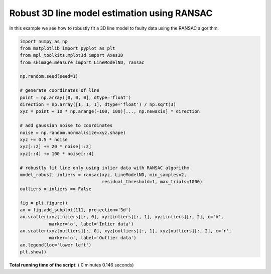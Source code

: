 

.. _sphx_glr_auto_examples_transform_plot_ransac3D.py:


============================================
Robust 3D line model estimation using RANSAC
============================================

In this example we see how to robustly fit a 3D line model to faulty data using
the RANSAC algorithm.





.. image:: /auto_examples/transform/images/sphx_glr_plot_ransac3D_001.png
    :align: center





.. code-block:: python

    import numpy as np
    from matplotlib import pyplot as plt
    from mpl_toolkits.mplot3d import Axes3D
    from skimage.measure import LineModelND, ransac

    np.random.seed(seed=1)

    # generate coordinates of line
    point = np.array([0, 0, 0], dtype='float')
    direction = np.array([1, 1, 1], dtype='float') / np.sqrt(3)
    xyz = point + 10 * np.arange(-100, 100)[..., np.newaxis] * direction

    # add gaussian noise to coordinates
    noise = np.random.normal(size=xyz.shape)
    xyz += 0.5 * noise
    xyz[::2] += 20 * noise[::2]
    xyz[::4] += 100 * noise[::4]

    # robustly fit line only using inlier data with RANSAC algorithm
    model_robust, inliers = ransac(xyz, LineModelND, min_samples=2,
                                   residual_threshold=1, max_trials=1000)
    outliers = inliers == False

    fig = plt.figure()
    ax = fig.add_subplot(111, projection='3d')
    ax.scatter(xyz[inliers][:, 0], xyz[inliers][:, 1], xyz[inliers][:, 2], c='b',
               marker='o', label='Inlier data')
    ax.scatter(xyz[outliers][:, 0], xyz[outliers][:, 1], xyz[outliers][:, 2], c='r',
               marker='o', label='Outlier data')
    ax.legend(loc='lower left')
    plt.show()

**Total running time of the script:** ( 0 minutes  0.146 seconds)



.. only :: html

 .. container:: sphx-glr-footer


  .. container:: sphx-glr-download

     :download:`Download Python source code: plot_ransac3D.py <plot_ransac3D.py>`



  .. container:: sphx-glr-download

     :download:`Download Jupyter notebook: plot_ransac3D.ipynb <plot_ransac3D.ipynb>`


.. only:: html

 .. rst-class:: sphx-glr-signature

    `Gallery generated by Sphinx-Gallery <https://sphinx-gallery.readthedocs.io>`_
